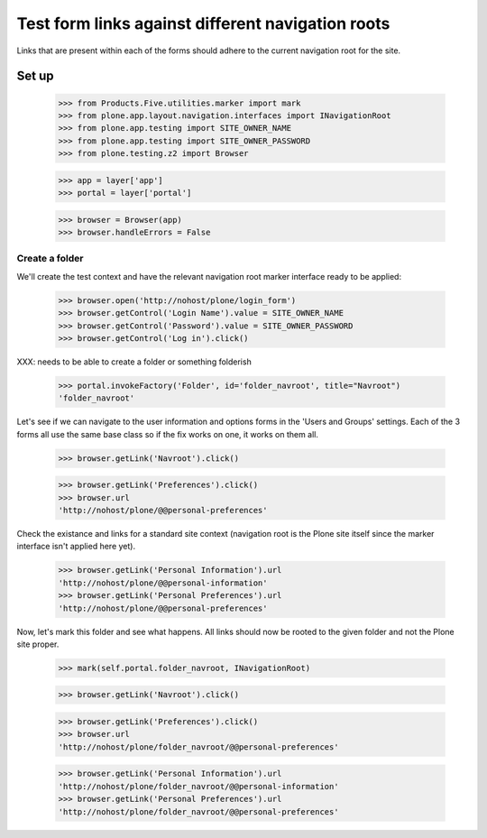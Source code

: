 ==================================================
Test form links against different navigation roots
==================================================

Links that are present within each of the forms should adhere to
the current navigation root for the site.

Set up
======

    >>> from Products.Five.utilities.marker import mark
    >>> from plone.app.layout.navigation.interfaces import INavigationRoot
    >>> from plone.app.testing import SITE_OWNER_NAME
    >>> from plone.app.testing import SITE_OWNER_PASSWORD
    >>> from plone.testing.z2 import Browser

    >>> app = layer['app']
    >>> portal = layer['portal']

    >>> browser = Browser(app)
    >>> browser.handleErrors = False

Create a folder
---------------

We'll create the test context and have the relevant navigation root marker
interface ready to be applied:

    >>> browser.open('http://nohost/plone/login_form')
    >>> browser.getControl('Login Name').value = SITE_OWNER_NAME
    >>> browser.getControl('Password').value = SITE_OWNER_PASSWORD
    >>> browser.getControl('Log in').click()


XXX: needs to be able to create a folder or something folderish


    >>> portal.invokeFactory('Folder', id='folder_navroot', title="Navroot")
    'folder_navroot'


Let's see if we can navigate to the user information and options forms
in the 'Users and Groups' settings. Each of the 3 forms all use the
same base class so if the fix works on one, it works on them all.

    >>> browser.getLink('Navroot').click()

    >>> browser.getLink('Preferences').click()
    >>> browser.url
    'http://nohost/plone/@@personal-preferences'

Check the existance and links for a standard site context (navigation root
is the Plone site itself since the marker interface isn't applied here
yet).

    >>> browser.getLink('Personal Information').url
    'http://nohost/plone/@@personal-information'
    >>> browser.getLink('Personal Preferences').url
    'http://nohost/plone/@@personal-preferences'

Now, let's mark this folder and see what happens.  All links should
now be rooted to the given folder and not the Plone site proper.

    >>> mark(self.portal.folder_navroot, INavigationRoot)

    >>> browser.getLink('Navroot').click()

    >>> browser.getLink('Preferences').click()
    >>> browser.url
    'http://nohost/plone/folder_navroot/@@personal-preferences'

    >>> browser.getLink('Personal Information').url
    'http://nohost/plone/folder_navroot/@@personal-information'
    >>> browser.getLink('Personal Preferences').url
    'http://nohost/plone/folder_navroot/@@personal-preferences'


